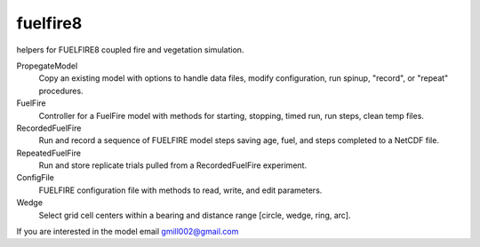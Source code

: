 fuelfire8
=========

helpers for FUELFIRE8 coupled fire and vegetation simulation.

PropegateModel
    Copy an existing model with options to handle data files, modify 
    configuration, run spinup, "record", or "repeat" procedures.

FuelFire
    Controller for a FuelFire model with methods for starting, stopping,
    timed run, run steps, clean temp files.

RecordedFuelFire
    Run and record a sequence of FUELFIRE model steps saving age, fuel,
    and steps completed to a NetCDF file.

RepeatedFuelFire
    Run and store replicate trials pulled from a RecordedFuelFire
    experiment.

ConfigFile
    FUELFIRE configuration file with methods to read, write, and edit
    parameters.

Wedge
    Select grid cell centers within a bearing and distance range
    [circle, wedge, ring, arc].


If you are interested in the model email gmill002@gmail.com
